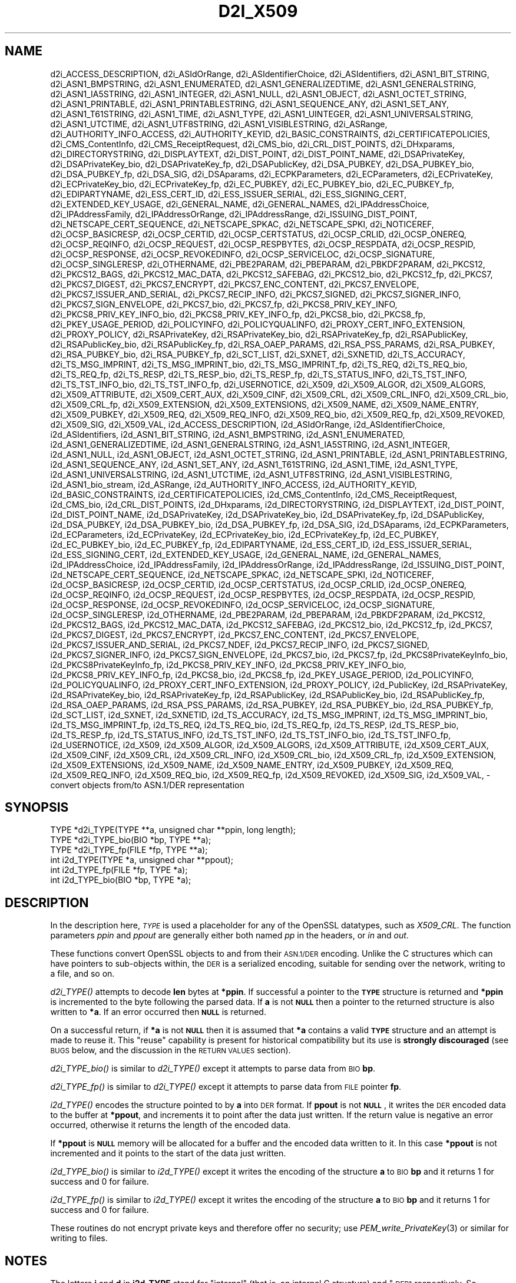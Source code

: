 .\" Automatically generated by Pod::Man 4.09 (Pod::Simple 3.35)
.\"
.\" Standard preamble:
.\" ========================================================================
.de Sp \" Vertical space (when we can't use .PP)
.if t .sp .5v
.if n .sp
..
.de Vb \" Begin verbatim text
.ft CW
.nf
.ne \\$1
..
.de Ve \" End verbatim text
.ft R
.fi
..
.\" Set up some character translations and predefined strings.  \*(-- will
.\" give an unbreakable dash, \*(PI will give pi, \*(L" will give a left
.\" double quote, and \*(R" will give a right double quote.  \*(C+ will
.\" give a nicer C++.  Capital omega is used to do unbreakable dashes and
.\" therefore won't be available.  \*(C` and \*(C' expand to `' in nroff,
.\" nothing in troff, for use with C<>.
.tr \(*W-
.ds C+ C\v'-.1v'\h'-1p'\s-2+\h'-1p'+\s0\v'.1v'\h'-1p'
.ie n \{\
.    ds -- \(*W-
.    ds PI pi
.    if (\n(.H=4u)&(1m=24u) .ds -- \(*W\h'-12u'\(*W\h'-12u'-\" diablo 10 pitch
.    if (\n(.H=4u)&(1m=20u) .ds -- \(*W\h'-12u'\(*W\h'-8u'-\"  diablo 12 pitch
.    ds L" ""
.    ds R" ""
.    ds C` ""
.    ds C' ""
'br\}
.el\{\
.    ds -- \|\(em\|
.    ds PI \(*p
.    ds L" ``
.    ds R" ''
.    ds C`
.    ds C'
'br\}
.\"
.\" Escape single quotes in literal strings from groff's Unicode transform.
.ie \n(.g .ds Aq \(aq
.el       .ds Aq '
.\"
.\" If the F register is >0, we'll generate index entries on stderr for
.\" titles (.TH), headers (.SH), subsections (.SS), items (.Ip), and index
.\" entries marked with X<> in POD.  Of course, you'll have to process the
.\" output yourself in some meaningful fashion.
.\"
.\" Avoid warning from groff about undefined register 'F'.
.de IX
..
.if !\nF .nr F 0
.if \nF>0 \{\
.    de IX
.    tm Index:\\$1\t\\n%\t"\\$2"
..
.    if !\nF==2 \{\
.        nr % 0
.        nr F 2
.    \}
.\}
.\"
.\" Accent mark definitions (@(#)ms.acc 1.5 88/02/08 SMI; from UCB 4.2).
.\" Fear.  Run.  Save yourself.  No user-serviceable parts.
.    \" fudge factors for nroff and troff
.if n \{\
.    ds #H 0
.    ds #V .8m
.    ds #F .3m
.    ds #[ \f1
.    ds #] \fP
.\}
.if t \{\
.    ds #H ((1u-(\\\\n(.fu%2u))*.13m)
.    ds #V .6m
.    ds #F 0
.    ds #[ \&
.    ds #] \&
.\}
.    \" simple accents for nroff and troff
.if n \{\
.    ds ' \&
.    ds ` \&
.    ds ^ \&
.    ds , \&
.    ds ~ ~
.    ds /
.\}
.if t \{\
.    ds ' \\k:\h'-(\\n(.wu*8/10-\*(#H)'\'\h"|\\n:u"
.    ds ` \\k:\h'-(\\n(.wu*8/10-\*(#H)'\`\h'|\\n:u'
.    ds ^ \\k:\h'-(\\n(.wu*10/11-\*(#H)'^\h'|\\n:u'
.    ds , \\k:\h'-(\\n(.wu*8/10)',\h'|\\n:u'
.    ds ~ \\k:\h'-(\\n(.wu-\*(#H-.1m)'~\h'|\\n:u'
.    ds / \\k:\h'-(\\n(.wu*8/10-\*(#H)'\z\(sl\h'|\\n:u'
.\}
.    \" troff and (daisy-wheel) nroff accents
.ds : \\k:\h'-(\\n(.wu*8/10-\*(#H+.1m+\*(#F)'\v'-\*(#V'\z.\h'.2m+\*(#F'.\h'|\\n:u'\v'\*(#V'
.ds 8 \h'\*(#H'\(*b\h'-\*(#H'
.ds o \\k:\h'-(\\n(.wu+\w'\(de'u-\*(#H)/2u'\v'-.3n'\*(#[\z\(de\v'.3n'\h'|\\n:u'\*(#]
.ds d- \h'\*(#H'\(pd\h'-\w'~'u'\v'-.25m'\f2\(hy\fP\v'.25m'\h'-\*(#H'
.ds D- D\\k:\h'-\w'D'u'\v'-.11m'\z\(hy\v'.11m'\h'|\\n:u'
.ds th \*(#[\v'.3m'\s+1I\s-1\v'-.3m'\h'-(\w'I'u*2/3)'\s-1o\s+1\*(#]
.ds Th \*(#[\s+2I\s-2\h'-\w'I'u*3/5'\v'-.3m'o\v'.3m'\*(#]
.ds ae a\h'-(\w'a'u*4/10)'e
.ds Ae A\h'-(\w'A'u*4/10)'E
.    \" corrections for vroff
.if v .ds ~ \\k:\h'-(\\n(.wu*9/10-\*(#H)'\s-2\u~\d\s+2\h'|\\n:u'
.if v .ds ^ \\k:\h'-(\\n(.wu*10/11-\*(#H)'\v'-.4m'^\v'.4m'\h'|\\n:u'
.    \" for low resolution devices (crt and lpr)
.if \n(.H>23 .if \n(.V>19 \
\{\
.    ds : e
.    ds 8 ss
.    ds o a
.    ds d- d\h'-1'\(ga
.    ds D- D\h'-1'\(hy
.    ds th \o'bp'
.    ds Th \o'LP'
.    ds ae ae
.    ds Ae AE
.\}
.rm #[ #] #H #V #F C
.\" ========================================================================
.\"
.IX Title "D2I_X509 3"
.TH D2I_X509 3 "2019-04-25" "1.1.0i-dev" "OpenSSL"
.\" For nroff, turn off justification.  Always turn off hyphenation; it makes
.\" way too many mistakes in technical documents.
.if n .ad l
.nh
.SH "NAME"
d2i_ACCESS_DESCRIPTION,
d2i_ASIdOrRange,
d2i_ASIdentifierChoice,
d2i_ASIdentifiers,
d2i_ASN1_BIT_STRING,
d2i_ASN1_BMPSTRING,
d2i_ASN1_ENUMERATED,
d2i_ASN1_GENERALIZEDTIME,
d2i_ASN1_GENERALSTRING,
d2i_ASN1_IA5STRING,
d2i_ASN1_INTEGER,
d2i_ASN1_NULL,
d2i_ASN1_OBJECT,
d2i_ASN1_OCTET_STRING,
d2i_ASN1_PRINTABLE,
d2i_ASN1_PRINTABLESTRING,
d2i_ASN1_SEQUENCE_ANY,
d2i_ASN1_SET_ANY,
d2i_ASN1_T61STRING,
d2i_ASN1_TIME,
d2i_ASN1_TYPE,
d2i_ASN1_UINTEGER,
d2i_ASN1_UNIVERSALSTRING,
d2i_ASN1_UTCTIME,
d2i_ASN1_UTF8STRING,
d2i_ASN1_VISIBLESTRING,
d2i_ASRange,
d2i_AUTHORITY_INFO_ACCESS,
d2i_AUTHORITY_KEYID,
d2i_BASIC_CONSTRAINTS,
d2i_CERTIFICATEPOLICIES,
d2i_CMS_ContentInfo,
d2i_CMS_ReceiptRequest,
d2i_CMS_bio,
d2i_CRL_DIST_POINTS,
d2i_DHxparams,
d2i_DIRECTORYSTRING,
d2i_DISPLAYTEXT,
d2i_DIST_POINT,
d2i_DIST_POINT_NAME,
d2i_DSAPrivateKey,
d2i_DSAPrivateKey_bio,
d2i_DSAPrivateKey_fp,
d2i_DSAPublicKey,
d2i_DSA_PUBKEY,
d2i_DSA_PUBKEY_bio,
d2i_DSA_PUBKEY_fp,
d2i_DSA_SIG,
d2i_DSAparams,
d2i_ECPKParameters,
d2i_ECParameters,
d2i_ECPrivateKey,
d2i_ECPrivateKey_bio,
d2i_ECPrivateKey_fp,
d2i_EC_PUBKEY,
d2i_EC_PUBKEY_bio,
d2i_EC_PUBKEY_fp,
d2i_EDIPARTYNAME,
d2i_ESS_CERT_ID,
d2i_ESS_ISSUER_SERIAL,
d2i_ESS_SIGNING_CERT,
d2i_EXTENDED_KEY_USAGE,
d2i_GENERAL_NAME,
d2i_GENERAL_NAMES,
d2i_IPAddressChoice,
d2i_IPAddressFamily,
d2i_IPAddressOrRange,
d2i_IPAddressRange,
d2i_ISSUING_DIST_POINT,
d2i_NETSCAPE_CERT_SEQUENCE,
d2i_NETSCAPE_SPKAC,
d2i_NETSCAPE_SPKI,
d2i_NOTICEREF,
d2i_OCSP_BASICRESP,
d2i_OCSP_CERTID,
d2i_OCSP_CERTSTATUS,
d2i_OCSP_CRLID,
d2i_OCSP_ONEREQ,
d2i_OCSP_REQINFO,
d2i_OCSP_REQUEST,
d2i_OCSP_RESPBYTES,
d2i_OCSP_RESPDATA,
d2i_OCSP_RESPID,
d2i_OCSP_RESPONSE,
d2i_OCSP_REVOKEDINFO,
d2i_OCSP_SERVICELOC,
d2i_OCSP_SIGNATURE,
d2i_OCSP_SINGLERESP,
d2i_OTHERNAME,
d2i_PBE2PARAM,
d2i_PBEPARAM,
d2i_PBKDF2PARAM,
d2i_PKCS12,
d2i_PKCS12_BAGS,
d2i_PKCS12_MAC_DATA,
d2i_PKCS12_SAFEBAG,
d2i_PKCS12_bio,
d2i_PKCS12_fp,
d2i_PKCS7,
d2i_PKCS7_DIGEST,
d2i_PKCS7_ENCRYPT,
d2i_PKCS7_ENC_CONTENT,
d2i_PKCS7_ENVELOPE,
d2i_PKCS7_ISSUER_AND_SERIAL,
d2i_PKCS7_RECIP_INFO,
d2i_PKCS7_SIGNED,
d2i_PKCS7_SIGNER_INFO,
d2i_PKCS7_SIGN_ENVELOPE,
d2i_PKCS7_bio,
d2i_PKCS7_fp,
d2i_PKCS8_PRIV_KEY_INFO,
d2i_PKCS8_PRIV_KEY_INFO_bio,
d2i_PKCS8_PRIV_KEY_INFO_fp,
d2i_PKCS8_bio,
d2i_PKCS8_fp,
d2i_PKEY_USAGE_PERIOD,
d2i_POLICYINFO,
d2i_POLICYQUALINFO,
d2i_PROXY_CERT_INFO_EXTENSION,
d2i_PROXY_POLICY,
d2i_RSAPrivateKey,
d2i_RSAPrivateKey_bio,
d2i_RSAPrivateKey_fp,
d2i_RSAPublicKey,
d2i_RSAPublicKey_bio,
d2i_RSAPublicKey_fp,
d2i_RSA_OAEP_PARAMS,
d2i_RSA_PSS_PARAMS,
d2i_RSA_PUBKEY,
d2i_RSA_PUBKEY_bio,
d2i_RSA_PUBKEY_fp,
d2i_SCT_LIST,
d2i_SXNET,
d2i_SXNETID,
d2i_TS_ACCURACY,
d2i_TS_MSG_IMPRINT,
d2i_TS_MSG_IMPRINT_bio,
d2i_TS_MSG_IMPRINT_fp,
d2i_TS_REQ,
d2i_TS_REQ_bio,
d2i_TS_REQ_fp,
d2i_TS_RESP,
d2i_TS_RESP_bio,
d2i_TS_RESP_fp,
d2i_TS_STATUS_INFO,
d2i_TS_TST_INFO,
d2i_TS_TST_INFO_bio,
d2i_TS_TST_INFO_fp,
d2i_USERNOTICE,
d2i_X509,
d2i_X509_ALGOR,
d2i_X509_ALGORS,
d2i_X509_ATTRIBUTE,
d2i_X509_CERT_AUX,
d2i_X509_CINF,
d2i_X509_CRL,
d2i_X509_CRL_INFO,
d2i_X509_CRL_bio,
d2i_X509_CRL_fp,
d2i_X509_EXTENSION,
d2i_X509_EXTENSIONS,
d2i_X509_NAME,
d2i_X509_NAME_ENTRY,
d2i_X509_PUBKEY,
d2i_X509_REQ,
d2i_X509_REQ_INFO,
d2i_X509_REQ_bio,
d2i_X509_REQ_fp,
d2i_X509_REVOKED,
d2i_X509_SIG,
d2i_X509_VAL,
i2d_ACCESS_DESCRIPTION,
i2d_ASIdOrRange,
i2d_ASIdentifierChoice,
i2d_ASIdentifiers,
i2d_ASN1_BIT_STRING,
i2d_ASN1_BMPSTRING,
i2d_ASN1_ENUMERATED,
i2d_ASN1_GENERALIZEDTIME,
i2d_ASN1_GENERALSTRING,
i2d_ASN1_IA5STRING,
i2d_ASN1_INTEGER,
i2d_ASN1_NULL,
i2d_ASN1_OBJECT,
i2d_ASN1_OCTET_STRING,
i2d_ASN1_PRINTABLE,
i2d_ASN1_PRINTABLESTRING,
i2d_ASN1_SEQUENCE_ANY,
i2d_ASN1_SET_ANY,
i2d_ASN1_T61STRING,
i2d_ASN1_TIME,
i2d_ASN1_TYPE,
i2d_ASN1_UNIVERSALSTRING,
i2d_ASN1_UTCTIME,
i2d_ASN1_UTF8STRING,
i2d_ASN1_VISIBLESTRING,
i2d_ASN1_bio_stream,
i2d_ASRange,
i2d_AUTHORITY_INFO_ACCESS,
i2d_AUTHORITY_KEYID,
i2d_BASIC_CONSTRAINTS,
i2d_CERTIFICATEPOLICIES,
i2d_CMS_ContentInfo,
i2d_CMS_ReceiptRequest,
i2d_CMS_bio,
i2d_CRL_DIST_POINTS,
i2d_DHxparams,
i2d_DIRECTORYSTRING,
i2d_DISPLAYTEXT,
i2d_DIST_POINT,
i2d_DIST_POINT_NAME,
i2d_DSAPrivateKey,
i2d_DSAPrivateKey_bio,
i2d_DSAPrivateKey_fp,
i2d_DSAPublicKey,
i2d_DSA_PUBKEY,
i2d_DSA_PUBKEY_bio,
i2d_DSA_PUBKEY_fp,
i2d_DSA_SIG,
i2d_DSAparams,
i2d_ECPKParameters,
i2d_ECParameters,
i2d_ECPrivateKey,
i2d_ECPrivateKey_bio,
i2d_ECPrivateKey_fp,
i2d_EC_PUBKEY,
i2d_EC_PUBKEY_bio,
i2d_EC_PUBKEY_fp,
i2d_EDIPARTYNAME,
i2d_ESS_CERT_ID,
i2d_ESS_ISSUER_SERIAL,
i2d_ESS_SIGNING_CERT,
i2d_EXTENDED_KEY_USAGE,
i2d_GENERAL_NAME,
i2d_GENERAL_NAMES,
i2d_IPAddressChoice,
i2d_IPAddressFamily,
i2d_IPAddressOrRange,
i2d_IPAddressRange,
i2d_ISSUING_DIST_POINT,
i2d_NETSCAPE_CERT_SEQUENCE,
i2d_NETSCAPE_SPKAC,
i2d_NETSCAPE_SPKI,
i2d_NOTICEREF,
i2d_OCSP_BASICRESP,
i2d_OCSP_CERTID,
i2d_OCSP_CERTSTATUS,
i2d_OCSP_CRLID,
i2d_OCSP_ONEREQ,
i2d_OCSP_REQINFO,
i2d_OCSP_REQUEST,
i2d_OCSP_RESPBYTES,
i2d_OCSP_RESPDATA,
i2d_OCSP_RESPID,
i2d_OCSP_RESPONSE,
i2d_OCSP_REVOKEDINFO,
i2d_OCSP_SERVICELOC,
i2d_OCSP_SIGNATURE,
i2d_OCSP_SINGLERESP,
i2d_OTHERNAME,
i2d_PBE2PARAM,
i2d_PBEPARAM,
i2d_PBKDF2PARAM,
i2d_PKCS12,
i2d_PKCS12_BAGS,
i2d_PKCS12_MAC_DATA,
i2d_PKCS12_SAFEBAG,
i2d_PKCS12_bio,
i2d_PKCS12_fp,
i2d_PKCS7,
i2d_PKCS7_DIGEST,
i2d_PKCS7_ENCRYPT,
i2d_PKCS7_ENC_CONTENT,
i2d_PKCS7_ENVELOPE,
i2d_PKCS7_ISSUER_AND_SERIAL,
i2d_PKCS7_NDEF,
i2d_PKCS7_RECIP_INFO,
i2d_PKCS7_SIGNED,
i2d_PKCS7_SIGNER_INFO,
i2d_PKCS7_SIGN_ENVELOPE,
i2d_PKCS7_bio,
i2d_PKCS7_fp,
i2d_PKCS8PrivateKeyInfo_bio,
i2d_PKCS8PrivateKeyInfo_fp,
i2d_PKCS8_PRIV_KEY_INFO,
i2d_PKCS8_PRIV_KEY_INFO_bio,
i2d_PKCS8_PRIV_KEY_INFO_fp,
i2d_PKCS8_bio,
i2d_PKCS8_fp,
i2d_PKEY_USAGE_PERIOD,
i2d_POLICYINFO,
i2d_POLICYQUALINFO,
i2d_PROXY_CERT_INFO_EXTENSION,
i2d_PROXY_POLICY,
i2d_PublicKey,
i2d_RSAPrivateKey,
i2d_RSAPrivateKey_bio,
i2d_RSAPrivateKey_fp,
i2d_RSAPublicKey,
i2d_RSAPublicKey_bio,
i2d_RSAPublicKey_fp,
i2d_RSA_OAEP_PARAMS,
i2d_RSA_PSS_PARAMS,
i2d_RSA_PUBKEY,
i2d_RSA_PUBKEY_bio,
i2d_RSA_PUBKEY_fp,
i2d_SCT_LIST,
i2d_SXNET,
i2d_SXNETID,
i2d_TS_ACCURACY,
i2d_TS_MSG_IMPRINT,
i2d_TS_MSG_IMPRINT_bio,
i2d_TS_MSG_IMPRINT_fp,
i2d_TS_REQ,
i2d_TS_REQ_bio,
i2d_TS_REQ_fp,
i2d_TS_RESP,
i2d_TS_RESP_bio,
i2d_TS_RESP_fp,
i2d_TS_STATUS_INFO,
i2d_TS_TST_INFO,
i2d_TS_TST_INFO_bio,
i2d_TS_TST_INFO_fp,
i2d_USERNOTICE,
i2d_X509,
i2d_X509_ALGOR,
i2d_X509_ALGORS,
i2d_X509_ATTRIBUTE,
i2d_X509_CERT_AUX,
i2d_X509_CINF,
i2d_X509_CRL,
i2d_X509_CRL_INFO,
i2d_X509_CRL_bio,
i2d_X509_CRL_fp,
i2d_X509_EXTENSION,
i2d_X509_EXTENSIONS,
i2d_X509_NAME,
i2d_X509_NAME_ENTRY,
i2d_X509_PUBKEY,
i2d_X509_REQ,
i2d_X509_REQ_INFO,
i2d_X509_REQ_bio,
i2d_X509_REQ_fp,
i2d_X509_REVOKED,
i2d_X509_SIG,
i2d_X509_VAL,
\&\- convert objects from/to ASN.1/DER representation
.SH "SYNOPSIS"
.IX Header "SYNOPSIS"
.Vb 3
\& TYPE *d2i_TYPE(TYPE **a, unsigned char **ppin, long length);
\& TYPE *d2i_TYPE_bio(BIO *bp, TYPE **a);
\& TYPE *d2i_TYPE_fp(FILE *fp, TYPE **a);
\&
\& int i2d_TYPE(TYPE *a, unsigned char **ppout);
\& int i2d_TYPE_fp(FILE *fp, TYPE *a);
\& int i2d_TYPE_bio(BIO *bp, TYPE *a);
.Ve
.SH "DESCRIPTION"
.IX Header "DESCRIPTION"
In the description here, \fI\s-1TYPE\s0\fR is used a placeholder
for any of the OpenSSL datatypes, such as \fIX509_CRL\fR.
The function parameters \fIppin\fR and \fIppout\fR are generally
either both named \fIpp\fR in the headers, or \fIin\fR and \fIout\fR.
.PP
These functions convert OpenSSL objects to and from their \s-1ASN.1/DER\s0
encoding.  Unlike the C structures which can have pointers to sub-objects
within, the \s-1DER\s0 is a serialized encoding, suitable for sending over the
network, writing to a file, and so on.
.PP
\&\fId2i_TYPE()\fR attempts to decode \fBlen\fR bytes at \fB*ppin\fR. If successful a
pointer to the \fB\s-1TYPE\s0\fR structure is returned and \fB*ppin\fR is incremented to
the byte following the parsed data.  If \fBa\fR is not \fB\s-1NULL\s0\fR then a pointer
to the returned structure is also written to \fB*a\fR.  If an error occurred
then \fB\s-1NULL\s0\fR is returned.
.PP
On a successful return, if \fB*a\fR is not \fB\s-1NULL\s0\fR then it is assumed that \fB*a\fR
contains a valid \fB\s-1TYPE\s0\fR structure and an attempt is made to reuse it. This
\&\*(L"reuse\*(R" capability is present for historical compatibility but its use is
\&\fBstrongly discouraged\fR (see \s-1BUGS\s0 below, and the discussion in the \s-1RETURN
VALUES\s0 section).
.PP
\&\fId2i_TYPE_bio()\fR is similar to \fId2i_TYPE()\fR except it attempts
to parse data from \s-1BIO\s0 \fBbp\fR.
.PP
\&\fId2i_TYPE_fp()\fR is similar to \fId2i_TYPE()\fR except it attempts
to parse data from \s-1FILE\s0 pointer \fBfp\fR.
.PP
\&\fIi2d_TYPE()\fR encodes the structure pointed to by \fBa\fR into \s-1DER\s0 format.
If \fBppout\fR is not \fB\s-1NULL\s0\fR, it writes the \s-1DER\s0 encoded data to the buffer
at \fB*ppout\fR, and increments it to point after the data just written.
If the return value is negative an error occurred, otherwise it
returns the length of the encoded data.
.PP
If \fB*ppout\fR is \fB\s-1NULL\s0\fR memory will be allocated for a buffer and the encoded
data written to it. In this case \fB*ppout\fR is not incremented and it points
to the start of the data just written.
.PP
\&\fIi2d_TYPE_bio()\fR is similar to \fIi2d_TYPE()\fR except it writes
the encoding of the structure \fBa\fR to \s-1BIO\s0 \fBbp\fR and it
returns 1 for success and 0 for failure.
.PP
\&\fIi2d_TYPE_fp()\fR is similar to \fIi2d_TYPE()\fR except it writes
the encoding of the structure \fBa\fR to \s-1BIO\s0 \fBbp\fR and it
returns 1 for success and 0 for failure.
.PP
These routines do not encrypt private keys and therefore offer no
security; use \fIPEM_write_PrivateKey\fR\|(3) or similar for writing to files.
.SH "NOTES"
.IX Header "NOTES"
The letters \fBi\fR and \fBd\fR in \fBi2d_TYPE\fR stand for
\&\*(L"internal\*(R" (that is, an internal C structure) and \*(L"\s-1DER\*(R"\s0 respectively.
So \fBi2d_TYPE\fR converts from internal to \s-1DER.\s0
.PP
The functions can also understand \fB\s-1BER\s0\fR forms.
.PP
The actual \s-1TYPE\s0 structure passed to \fIi2d_TYPE()\fR must be a valid
populated \fB\s-1TYPE\s0\fR structure \*(-- it \fBcannot\fR simply be fed with an
empty structure such as that returned by \fITYPE_new()\fR.
.PP
The encoded data is in binary form and may contain embedded zeroes.
Therefore any \s-1FILE\s0 pointers or BIOs should be opened in binary mode.
Functions such as \fIstrlen()\fR will \fBnot\fR return the correct length
of the encoded structure.
.PP
The ways that \fB*ppin\fR and \fB*ppout\fR are incremented after the operation
can trap the unwary. See the \fB\s-1WARNINGS\s0\fR section for some common
errors.
The reason for this-auto increment behaviour is to reflect a typical
usage of \s-1ASN1\s0 functions: after one structure is encoded or decoded
another will be processed after it.
.PP
The following points about the data types might be useful:
.IP "\fB\s-1ASN1_OBJECT\s0\fR" 4
.IX Item "ASN1_OBJECT"
Represents an \s-1ASN1 OBJECT IDENTIFIER.\s0
.IP "\fBDHparams\fR" 4
.IX Item "DHparams"
Represents a PKCS#3 \s-1DH\s0 parameters structure.
.IP "\fBDHparamx\fR" 4
.IX Item "DHparamx"
Represents a \s-1ANSI X9.42 DH\s0 parameters structure.
.IP "\fB\s-1DSA_PUBKEY\s0\fR" 4
.IX Item "DSA_PUBKEY"
Represents a \s-1DSA\s0 public key using a \fBSubjectPublicKeyInfo\fR structure.
.IP "\fBDSAPublicKey, DSAPrivateKey\fR" 4
.IX Item "DSAPublicKey, DSAPrivateKey"
Use a non-standard OpenSSL format and should be avoided; use \fB\s-1DSA_PUBKEY\s0\fR,
\&\fB\f(BIPEM_write_PrivateKey\fB\|(3)\fR, or similar instead.
.IP "\fBRSAPublicKey\fR" 4
.IX Item "RSAPublicKey"
Represents a PKCS#1 \s-1RSA\s0 public key structure.
.IP "\fBX509_ALGOR\fR" 4
.IX Item "X509_ALGOR"
Represents an \fBAlgorithmIdentifier\fR structure as used in \s-1IETF RFC 6960\s0 and
elsewhere.
.IP "\fBX509_Name\fR" 4
.IX Item "X509_Name"
Represents a \fBName\fR type as used for subject and issuer names in
\&\s-1IETF RFC 6960\s0 and elsewhere.
.IP "\fBX509_REQ\fR" 4
.IX Item "X509_REQ"
Represents a PKCS#10 certificate request.
.IP "\fBX509_SIG\fR" 4
.IX Item "X509_SIG"
Represents the \fBDigestInfo\fR structure defined in PKCS#1 and PKCS#7.
.SH "EXAMPLES"
.IX Header "EXAMPLES"
Allocate and encode the \s-1DER\s0 encoding of an X509 structure:
.PP
.Vb 2
\& int len;
\& unsigned char *buf;
\&
\& buf = NULL;
\& len = i2d_X509(x, &buf);
\& if (len < 0)
\&     /* error */
.Ve
.PP
Attempt to decode a buffer:
.PP
.Vb 3
\& X509 *x;
\& unsigned char *buf, *p;
\& int len;
\&
\& /* Set up buf and len to point to the input buffer. */
\& p = buf;
\& x = d2i_X509(NULL, &p, len);
\& if (x == NULL)
\&     /* error */
.Ve
.PP
Alternative technique:
.PP
.Vb 3
\& X509 *x;
\& unsigned char *buf, *p;
\& int len;
\&
\& /* Set up buf and len to point to the input buffer. */
\& p = buf;
\& x = NULL;
\&
\& if (d2i_X509(&x, &p, len) == NULL)
\&     /* error */
.Ve
.SH "WARNINGS"
.IX Header "WARNINGS"
Using a temporary variable is mandatory. A common
mistake is to attempt to use a buffer directly as follows:
.PP
.Vb 2
\& int len;
\& unsigned char *buf;
\&
\& len = i2d_X509(x, NULL);
\& buf = OPENSSL_malloc(len);
\& ...
\& i2d_X509(x, &buf);
\& ...
\& OPENSSL_free(buf);
.Ve
.PP
This code will result in \fBbuf\fR apparently containing garbage because
it was incremented after the call to point after the data just written.
Also \fBbuf\fR will no longer contain the pointer allocated by \fIOPENSSL_malloc()\fR
and the subsequent call to \fIOPENSSL_free()\fR is likely to crash.
.PP
Another trap to avoid is misuse of the \fBa\fR argument to \fId2i_TYPE()\fR:
.PP
.Vb 1
\& X509 *x;
\&
\& if (d2i_X509(&x, &p, len) == NULL)
\&     /* error */
.Ve
.PP
This will probably crash somewhere in \fId2i_X509()\fR. The reason for this
is that the variable \fBx\fR is uninitialized and an attempt will be made to
interpret its (invalid) value as an \fBX509\fR structure, typically causing
a segmentation violation. If \fBx\fR is set to \s-1NULL\s0 first then this will not
happen.
.SH "BUGS"
.IX Header "BUGS"
In some versions of OpenSSL the \*(L"reuse\*(R" behaviour of \fId2i_TYPE()\fR when
\&\fB*px\fR is valid is broken and some parts of the reused structure may
persist if they are not present in the new one. As a result the use
of this \*(L"reuse\*(R" behaviour is strongly discouraged.
.PP
\&\fIi2d_TYPE()\fR will not return an error in many versions of OpenSSL,
if mandatory fields are not initialized due to a programming error
then the encoded structure may contain invalid data or omit the
fields entirely and will not be parsed by \fId2i_TYPE()\fR. This may be
fixed in future so code should not assume that \fIi2d_TYPE()\fR will
always succeed.
.PP
Any function which encodes a structure (\fIi2d_TYPE()\fR,
\&\fIi2d_TYPE()\fR or \fIi2d_TYPE()\fR) may return a stale encoding if the
structure has been modified after deserialization or previous
serialization. This is because some objects cache the encoding for
efficiency reasons.
.SH "RETURN VALUES"
.IX Header "RETURN VALUES"
\&\fId2i_TYPE()\fR, \fId2i_TYPE_bio()\fR and \fId2i_TYPE_fp()\fR return a valid \fB\s-1TYPE\s0\fR structure
or \fB\s-1NULL\s0\fR if an error occurs.  If the \*(L"reuse\*(R" capability has been used with
a valid structure being passed in via \fBa\fR, then the object is not freed in
the event of error but may be in a potentially invalid or inconsistent state.
.PP
\&\fIi2d_TYPE()\fR returns the number of bytes successfully encoded or a negative
value if an error occurs.
.PP
\&\fIi2d_TYPE_bio()\fR and \fIi2d_TYPE_fp()\fR return 1 for success and 0 if an error
occurs.
.SH "COPYRIGHT"
.IX Header "COPYRIGHT"
Copyright 1998\-2018 The OpenSSL Project Authors. All Rights Reserved.
.PP
Licensed under the OpenSSL license (the \*(L"License\*(R").  You may not use
this file except in compliance with the License.  You can obtain a copy
in the file \s-1LICENSE\s0 in the source distribution or at
<https://www.openssl.org/source/license.html>.

